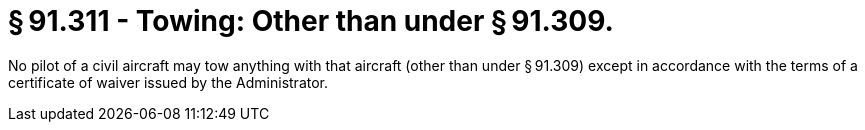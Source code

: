 # § 91.311 - Towing: Other than under § 91.309.

No pilot of a civil aircraft may tow anything with that aircraft (other than under § 91.309) except in accordance with the terms of a certificate of waiver issued by the Administrator.

